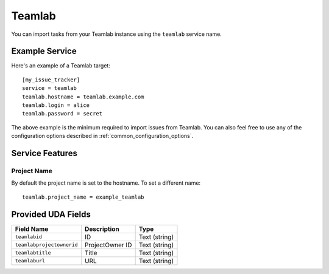 Teamlab
=======

You can import tasks from your Teamlab instance using
the ``teamlab`` service name.

Example Service
---------------

Here's an example of a Teamlab target::

    [my_issue_tracker]
    service = teamlab
    teamlab.hostname = teamlab.example.com
    teamlab.login = alice
    teamlab.password = secret

The above example is the minimum required to import issues from
Teamlab. You can also feel free to use any of the
configuration options described in :ref:`common_configuration_options`.

Service Features
----------------

Project Name
++++++++++++

By default the project name is set to the hostname. To set a different name::

    teamlab.project_name = example_teamlab


Provided UDA Fields
-------------------

+---------------------------+---------------------------+---------------------------+
| Field Name                | Description               | Type                      |
+===========================+===========================+===========================+
| ``teamlabid``             | ID                        | Text (string)             |
+---------------------------+---------------------------+---------------------------+
| ``teamlabprojectownerid`` | ProjectOwner ID           | Text (string)             |
+---------------------------+---------------------------+---------------------------+
| ``teamlabtitle``          | Title                     | Text (string)             |
+---------------------------+---------------------------+---------------------------+
| ``teamlaburl``            | URL                       | Text (string)             |
+---------------------------+---------------------------+---------------------------+
